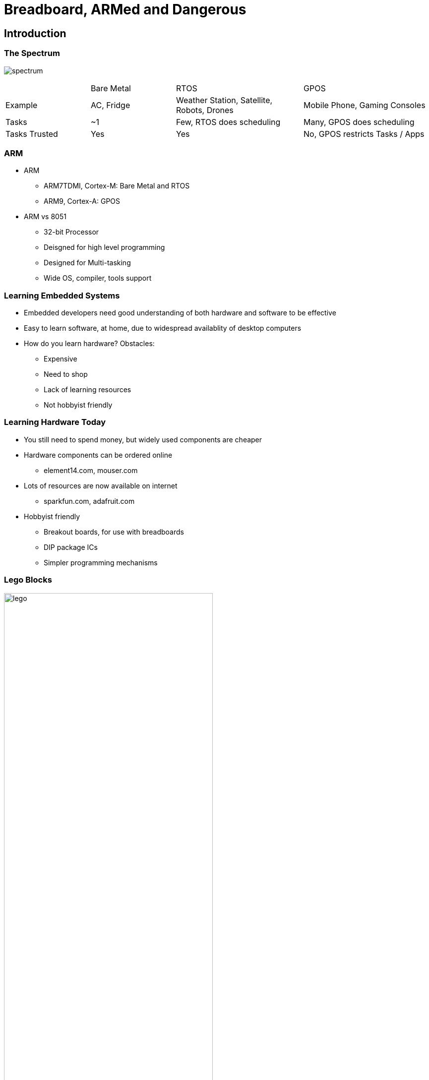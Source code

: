 = Breadboard, ARMed and Dangerous

== Introduction

=== The Spectrum

image:spectrum.png[]

[cols="20%,20%,30%,30%"]
|======
|		| Bare Metal	| RTOS					| GPOS
| Example	| AC, Fridge	| Weather Station, Satellite, Robots, Drones	| Mobile Phone, Gaming Consoles
| Tasks	 	| ~1		| Few, RTOS does scheduling		| Many, GPOS does scheduling
| Tasks Trusted | Yes		| Yes		 			| No, GPOS restricts Tasks / Apps
|======

=== ARM

  * ARM
    - ARM7TDMI, Cortex-M: Bare Metal and RTOS
    - ARM9, Cortex-A: GPOS

  * ARM vs 8051
    - 32-bit Processor
    - Deisgned for high level programming
    - Designed for Multi-tasking
    - Wide OS, compiler, tools support

=== Learning Embedded Systems

  * Embedded developers need good understanding of both hardware and
    software to be effective

  * Easy to learn software, at home, due to widespread availablity of
    desktop computers

  * How do you learn hardware? Obstacles:
    - Expensive
    - Need to shop
    - Lack of learning resources
    - Not hobbyist friendly

=== Learning Hardware Today

  * You still need to spend money, but widely used components are
    cheaper

  * Hardware components can be ordered online
    - element14.com, mouser.com

  * Lots of resources are now available on internet
    - sparkfun.com, adafruit.com

  * Hobbyist friendly
    - Breakout boards, for use with breadboards
    - DIP package ICs
    - Simpler programming mechanisms

[role="two-column"]
=== Lego Blocks

[role="left"]
image::lego.jpg[width="70%",align="center"]

[role="right"]
  * Hardware might sometimes sound complex

  * Hobbyist friendly components are now more like Lego blocks

  * Construction of a house doesn't sound hard when you think Lego
    blocks

[role="two-column"]
=== LPC1114

[role="left"]
image::lpc1114.jpg[align="center",width="50%"]

[role="right"]
  * LPC1114 - ARM chip available in DIP package
  
  * Full power of an ARM processor and peripherals available on a
    breadboard

  * 50 MIPS

  * Peripherals
    - 32KB Flash, 8KB RAM
    - GPIO
    - I2C, SPI, Serial
    - PWM, Timers

[role="two-column"]
=== LPC1114 Block

[role="left"]
image::lpc1114-block.png[align="center",width="40%"]

[role="right"]
  * LPC1114 - ARM chip available in DIP package
  
  * Full power of an ARM processor and peripherals available on a
    breadboard

  * 50 MIPS

  * Peripherals
    - 32KB Flash, 8KB RAM
    - GPIO
    - I2C, SPI, Serial
    - PWM, Timers

=== Goals

  * Goal 1: LED + Serial
    - Toggles a digital pin, every second
    - Transmits a message on the serial port
    - Connect an LED to the digital pin and observe state change
    - Connect serial port to a PC and receive the data
    
  * Goal 2: Reprogram the ARM micro
    - Download a new pre-built binary to the microcontroller

  * Goal 3: Custom Application Development
    - Write a custom program in C
    - Compile the program, and download the binary

== Goal 1: LED + Serial

=== Power Up

  * The microcontroller should be powered up first.

  * What are the various sources of power, for electronic devices?

=== Power Sources

  * Two major sources of power for electronic devices:
    - Battery
    - Wall Power

  * Each electronic device operates at a specific voltage.

  * What is the voltage requirement for LPC1114?

=== Battery

  * Commonly available battery is AA battery.

  * What is the voltage provided by the battery?

  * How can we get the voltage required to operate the LPC1114.
+
image::battery-block.png[align="center",width="10%"]

[role="two-column"]
=== Power Up with Battery

[role="left"]
image::v1.png[align="center"]

[role="right"]
  * Connect the power and ground, to the battery.

  * Verify that the pin `0_7` is toggling using a multimeter.

[role="two-column"]
=== Connecting an LED

[role="left"]
image::v2.png[align="center"]

[role="right"]
  * Connect a Red LED with a 100 ohm current limiting resistor.

  * Does the LED toggle?


[role="two-column"]
=== Characteristics of Power Sources

[role="left"]
image::socket.jpg[width="100%"]

[role="right"]

  * Two 3 pin sockets:
    - Bigger socket at the top
    - Smaller one at the bottom

  * Apart from the size, what's the difference?

[role="two-column"]
=== Water Sources

  * Same as the difference between a fire hose and water tap
  * The amount of water that can be delivered
  * In a power socket, the current that can be delivered

[role="left"]
image::water-tap.jpg[align="center"]

[role="right"]
image::fire-hose.jpg[align="center"]

[role="tip"]
=== //

Caution: Drawing too much current than the power source can deliver, will burn
the power source!

=== Current Draw

  * How much current can be drawn from the IO pins?

  * The red LED has a forward voltage of 1.8V

  * What is the current draw in our circuit?

  * IO pins are designed for signalling rather than for providing
    power

=== Battery Capacity

  * How long will the microcontroller run before the battery drains
    out? This depends on two things.

    - How much charge is stored in the battery?

    - What is the total current draw of the circuit?

=== Battery vs Wall Power

  * Battery is generally used for mobile devices / remote devices

  * Device should have low power consumption for longer life

  * Rechargable batteries should be used to ensure continuous
    operation

  * Wall power is generally used for stationary devices

[role="two-column"]
=== Wall Power

[role="left"]
image::ac-adapter.jpg[align="center"]

[role="right"]
  * One common AC adapter is the mobile phone charger.

  * Mobile phone chargers provide a 5V DC.
  
  * A 3.3V DC is required to operate the circuit
+
image:usb-block.png[width="20%"]
image:usb-breakout.jpg[width="50%"]


[role="two-column"]
=== Quiz

[role="left"]
image::stabilizer.jpg[align="center"]

[role="right"]
  * Do you recognize the device?
  
  * Where is it used?

  * What is its purpose?

[role="two-column"]
=== Voltage Regulator

[role="left"]
image::regulator.jpg[align="center"]

[role="right"]
  * A voltage regulator serves the same purpose for an electronic circuit

  * A 3.3 voltage regulator can takes a 5V input and provides a clean 3.3V
    output

  * Available for various fixed output voltages. We use LD1117V33
+
image::regulator-block.png[width="20%",align="center"]

=== From Battery Powered

image::v2.png[align="center",width="50%"]

=== To Wall Powered

image::v3.png[align="center",width="50%"]

[role="two-column"]
=== Serial Comm.

[role="left"]
image::ftdi-breakout.jpg[align="center"]

[role="right"]
  * PC / Laptops generally today do not have a serial port

  * USB serial ports are available

  * Connect to PC USB port, visible a COM port in Windows
+
image::ftdi-simple-block.png[width="30%",align="center"]

=== Serial Comm.

image::v4.png[align="center",width="50%"]

[role="tip"]
=== //

Goal 1: LED + Serial is Complete!

== Goal 2: Reprogram the ARM micro

[role="two-column"]
=== Programming Micros

[role="left"]
image::programmer.jpg[align="center"]

[role="right"]
  * Microcontroller used to have special programmers

  * Required to remove from the circuit for programming

  * Code is downloaded from the PC into micro, using the programmer

  * Modern microcontrollers have In-System Programming (ISP) support

=== How ISP Works

  * The micro has an internal boot ROM

  * When the ARM core is reset, the PC points to boot ROM

  * It starts executing instructions from boot ROM

  * The boot ROM has a boot loader

  * Bootloader reads the state of pin `0_1` (in LPC1114)

    - If high, executes code from Flash
    - If low, goes into ISP mode
    
  * In ISP mode receives code through serial port and stores in Flash

=== Automated ISP Entry

  * Serial comm. circuit can be used to perform ISP

  * Need to set `0_1` low, and reset the micro to enter ISP

  * Can be simplified by connecting `RST` and `0_1` of micro to `DTR`
    and `RTS` of FTDI

  * `DTR` and `RTS` are extra signals available for MODEM handshake

  * They can be controlled through host software

  * The code download software
    - Sets `RTS` low, to make `0_1` low (ISP enable)
    - Toggle `DTR`, to reset micro
    - Downloads the code

=== Before Auto ISP

image::v4.png[align="center",width="50%"]

=== After Auto ISP

image::v5.png[align="center",width="50%"]

=== ISP Command

  * `lpc21isp` program can download code to the microcontroller.
  
  * Invoke as shown below
+
--------
$ lpc21isp -bin -control test.bin /dev/ttyUSB0 115200 12000
--------
+
  * `-bin` indicates the format of the executable

  * `-control` indicates that `lpc21isp` is to use `DTR` and `RTS` to
    enter into ISP mode.

  * `test.bin` is the image to be flashed

  * `/dev/ttyUSB0` is the serial device file name

  * `115200` is the baudrate for the serial download

  * `12000` specifies the clock in kHz

[role="tip"]
=== //

Goal 2: LED + Serial is Complete!

== Goal 3: Custom App

=== mbed

image::mbed.png[align="center"]

  * Components
    - IDE for embedded software development
    - RTOS / Library for Firmware Development

  * Distributed under an open source license

=== mbed IDE

  * Goto https://developer.mbed.org/account/login/
  * Create an account and login
  * Goto Compiler, and click New
  * Select Platform "mbed LPC1114FN28"
  * Select Template "Blinky LED Hello World"

[role="two-column"]
=== mbed Library

[role="left"]
[source,cpp]
------
#include "mbed.h"

DigitalOut myled(P0_7);

int main() {
    while(1) {
        myled.write(1);
        wait(1);
        myled.write(0);
        wait(1);
    }
}
------

[role="right"]
  * Written in C++
  * `DigitalOut` class is used for controlling an output pin
  * myled instance is created for pin `P0_7`.
  * `myled.write(1)` sets the pin to `1`.
  * `myled.write(0)` sets the pin to `0`.
  * `wait` API causes the microcontroller to pause for the specified
    no. of seconds

=== mbed

  * Modify it so that the LED blinks every 5 seconds.
  * Click Compile
  * Download the generated bin file
  * Flash the bin file using LPC21ISP

== Acknowledgements

=== Photo Credits

  * Stabilizer Photo:
    http://www.flipkart.com/v-guard-vgd-30-voltage-stabilizer/p/itmdp955dr9r4sdk
  
  * Samsung Charger Photo:
    http://www.flipkart.com/smartpro-travel-charger-samsung-all-other-mobile-phones-battery/p/itme37k7jz7n5xau

  * LD1117V33 Photo:
    https://www.sparkfun.com/products/526

  * FTDI Breakout Photo:
    http://www.rhydolabz.com/index.php?main_page=product_info&products_id=1090

  * 8051 Programmer Photo:
    http://findparts.in/view/8051+programmer/o5/i14176

  * LPC1114 Photo:
    https://developer.mbed.org/users/okano/notebook/pinout-picture/

  * Lego Bricks Photo:
    https://commons.wikimedia.org/wiki/File:Lego_Color_Bricks.jpg